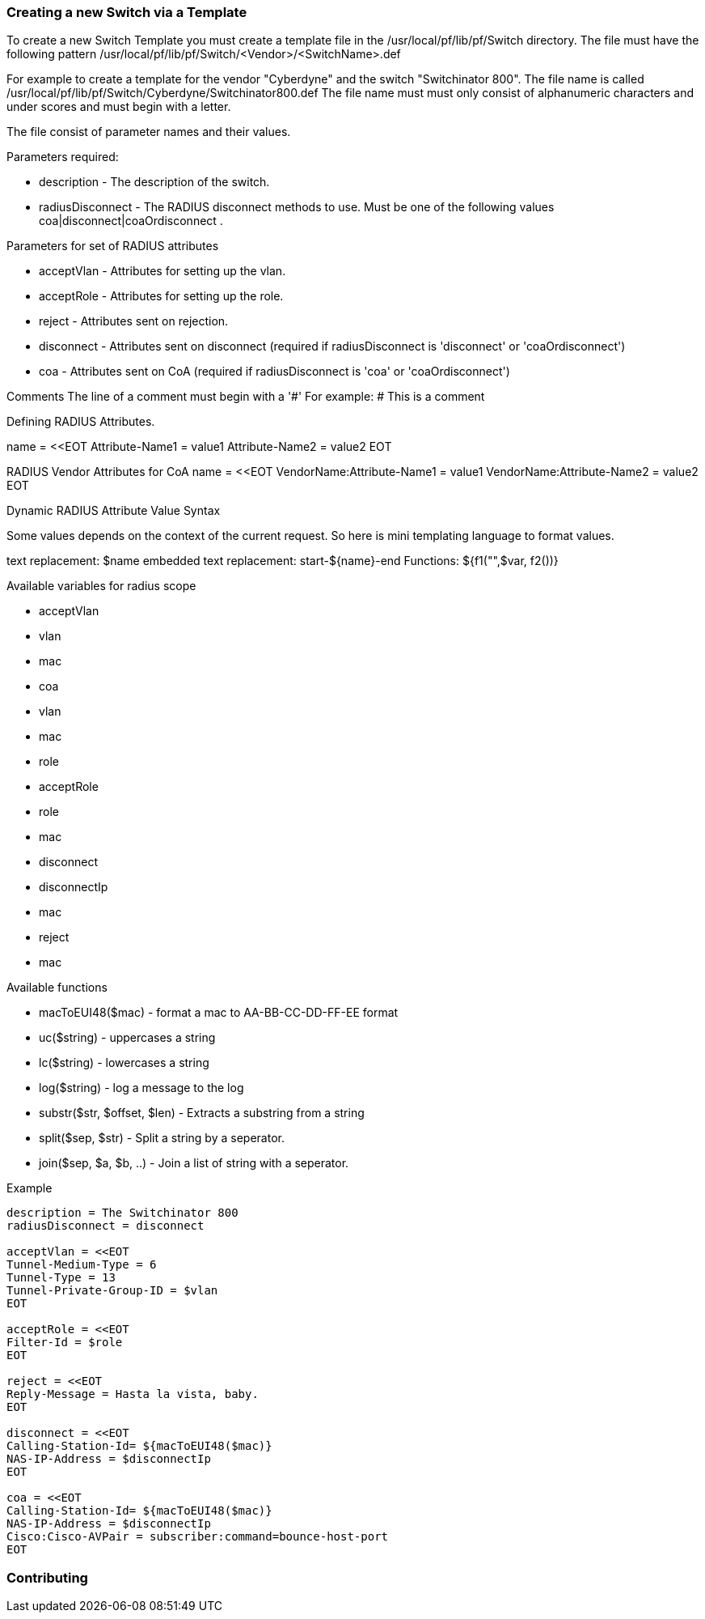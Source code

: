 // to display images directly on GitHub
ifdef::env-github[]
:imagesdir: ../images
endif::[]

Creating a new Switch via a Template
~~~~~~~~~~~~~~~~~~~~~~~~~~~~~~~~~~~~

To create a new Switch Template you must create a template file in the /usr/local/pf/lib/pf/Switch directory.
The file must have the following pattern /usr/local/pf/lib/pf/Switch/<Vendor>/<SwitchName>.def

For example to create a template for the vendor "Cyberdyne" and the switch "Switchinator 800".
The file name is called /usr/local/pf/lib/pf/Switch/Cyberdyne/Switchinator800.def
The file name must must only consist of alphanumeric characters and under scores and must begin with a letter.

The file consist of parameter names and their values.

Parameters required:

* description      - The description of the switch.
* radiusDisconnect - The RADIUS disconnect methods to use. Must be one of the following values coa|disconnect|coaOrdisconnect .

Parameters for set of RADIUS attributes

* acceptVlan - Attributes for setting up the vlan.
* acceptRole - Attributes for setting up the role.
* reject     - Attributes sent on rejection.
* disconnect - Attributes sent on disconnect (required if radiusDisconnect is 'disconnect' or 'coaOrdisconnect')
* coa        - Attributes sent on CoA (required if radiusDisconnect is 'coa' or 'coaOrdisconnect')

Comments
The line of a comment must begin with a '#'
For example:
# This is a comment

Defining RADIUS Attributes.

name = <<EOT
Attribute-Name1 = value1
Attribute-Name2 = value2
EOT

RADIUS Vendor Attributes for CoA
name = <<EOT
VendorName:Attribute-Name1 = value1
VendorName:Attribute-Name2 = value2
EOT

Dynamic RADIUS Attribute Value Syntax

Some values depends on the context of the current request.
So here is mini templating language to format values.

text replacement:  $name
embedded text replacement:  start-${name}-end
Functions: ${f1("",$var, f2())}

Available variables for radius scope

  * acceptVlan
    * vlan
    * mac
  * coa
    * vlan
    * mac
    * role
  * acceptRole
    * role
    * mac
  * disconnect
    * disconnectIp
    * mac
  * reject
    * mac

Available functions

  * macToEUI48($mac)            - format a mac to AA-BB-CC-DD-FF-EE format
  * uc($string)                 - uppercases a string
  * lc($string)                 - lowercases a string
  * log($string)                - log a message to the log
  * substr($str, $offset, $len) - Extracts a substring from a string
  * split($sep, $str)           - Split a string by a seperator.
  * join($sep, $a, $b, ..)      - Join a list of string with a seperator.

Example
....
description = The Switchinator 800
radiusDisconnect = disconnect

acceptVlan = <<EOT
Tunnel-Medium-Type = 6
Tunnel-Type = 13
Tunnel-Private-Group-ID = $vlan
EOT

acceptRole = <<EOT
Filter-Id = $role
EOT

reject = <<EOT
Reply-Message = Hasta la vista, baby.
EOT

disconnect = <<EOT
Calling-Station-Id= ${macToEUI48($mac)}
NAS-IP-Address = $disconnectIp
EOT

coa = <<EOT
Calling-Station-Id= ${macToEUI48($mac)}
NAS-IP-Address = $disconnectIp
Cisco:Cisco-AVPair = subscriber:command=bounce-host-port
EOT
....

Contributing
~~~~~~~~~~~~
